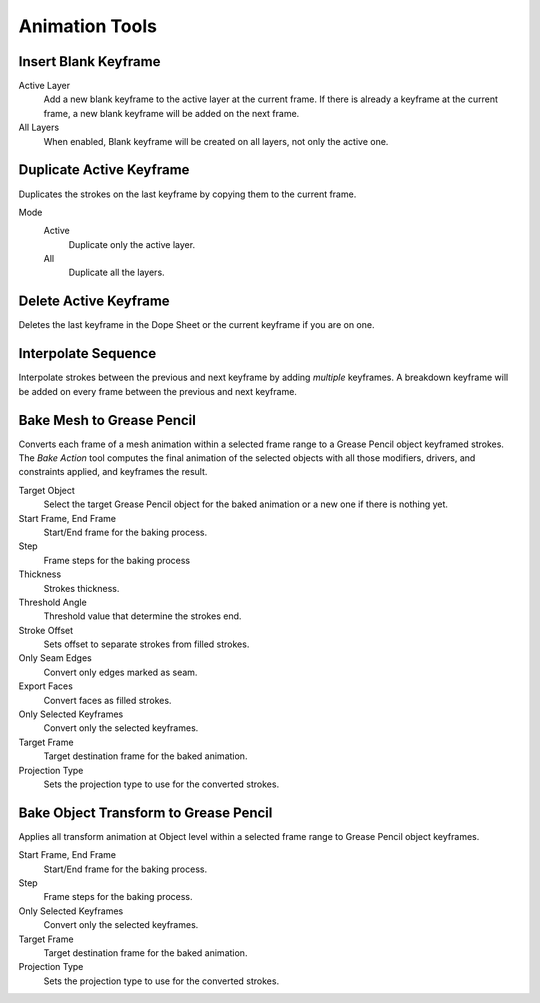 
***************
Animation Tools
***************

.. _bpy.ops.gpencil.blank_frame_add:

Insert Blank Keyframe
=====================

.. reference::

   :Mode:      Draw Mode, Edit Mode, Sculpt Mode
   :Menu:      :menuselection:`Stroke --> Animation --> Insert Blank Keyframe (Active Layer)`
               :menuselection:`Stroke --> Animation --> Insert Blank Keyframe (All Layers)`
   :Shortcut:  :kbd:`Shift-I`

Active Layer
   Add a new blank keyframe to the active layer at the current frame.
   If there is already a keyframe at the current frame,
   a new blank keyframe will be added on the next frame.

All Layers
   When enabled, Blank keyframe will be created on all layers, not only the active one.


.. _bpy.ops.gpencil.frame_duplicate:

Duplicate Active Keyframe
=========================

.. reference::

   :Mode:      Draw Mode, Edit Mode, Sculpt Mode
   :Menu:      :menuselection:`Stroke --> Animation --> Duplicate Active Keyframe (Active Layer)`
               :menuselection:`Stroke --> Animation --> Duplicate Active Keyframe (All Layers)`

Duplicates the strokes on the last keyframe by copying them to the current frame.

Mode
   Active
      Duplicate only the active layer.

   All
      Duplicate all the layers.


.. _bpy.ops.gpencil.active_frames_delete_all:

Delete Active Keyframe
======================

.. reference::

   :Mode:      Draw Mode, Edit Mode, Sculpt Mode
   :Menu:      :menuselection:`Stroke --> Animation --> Delete Active Keyframe (Active Layer)`
               :menuselection:`Stroke --> Animation --> Delete Active Keyframes (All Layers)`
   :Shortcut:  :kbd:`Shift-X`

Deletes the last keyframe in the Dope Sheet or the current keyframe if you are on one.


.. _grease-pencil-animation-tools-interpolation:
.. _bpy.ops.gpencil.interpolate_sequence:

Interpolate Sequence
====================

.. reference::

   :Mode:      Draw Mode, Edit Mode
   :Menu:      :menuselection:`Grease Pencil --> Interpolate Sequence`
   :Shortcut:  :kbd:`Shift-Ctrl-E`

Interpolate strokes between the previous and next keyframe by adding *multiple* keyframes.
A breakdown keyframe will be added on every frame between the previous and next keyframe.


.. _bpy.ops.gpencil.mesh_bake:
.. _bpy.ops.gpencil.bake_mesh_animation:

Bake Mesh to Grease Pencil
==========================

.. reference::

   :Editor:    3D Viewport
   :Mode:      Object and Pose Modes
   :Menu:      :menuselection:`Object --> Animation --> Bake Mesh to Grease Pencil...`

Converts each frame of a mesh animation within a selected frame range to
a Grease Pencil object keyframed strokes. The *Bake Action* tool computes the final animation of
the selected objects with all those modifiers, drivers, and constraints applied, and keyframes the result.

Target Object
   Select the target Grease Pencil object for the baked animation or a new one if there is nothing yet.
Start Frame, End Frame
   Start/End frame for the baking process.
Step
   Frame steps for the baking process
Thickness
   Strokes thickness.
Threshold Angle
   Threshold value that determine the strokes end.
Stroke Offset
   Sets offset to separate strokes from filled strokes.
Only Seam Edges
   Convert only edges marked as seam.
Export Faces
   Convert faces as filled strokes.
Only Selected Keyframes
   Convert only the selected keyframes.
Target Frame
   Target destination frame for the baked animation.
Projection Type
   Sets the projection type to use for the converted strokes.


.. _bpy.ops.gpencil.bake_grease_pencil_animation:

Bake Object Transform to Grease Pencil
======================================

.. reference::

   :Editor:    3D Viewport
   :Mode:      Object and Pose Modes
   :Menu:      :menuselection:`Object --> Animation --> Bake Object Transform to Grease Pencil`

Applies all transform animation at Object level within a selected frame range to Grease Pencil object keyframes.

Start Frame, End Frame
   Start/End frame for the baking process.
Step
   Frame steps for the baking process.
Only Selected Keyframes
   Convert only the selected keyframes.
Target Frame
   Target destination frame for the baked animation.
Projection Type
   Sets the projection type to use for the converted strokes.
